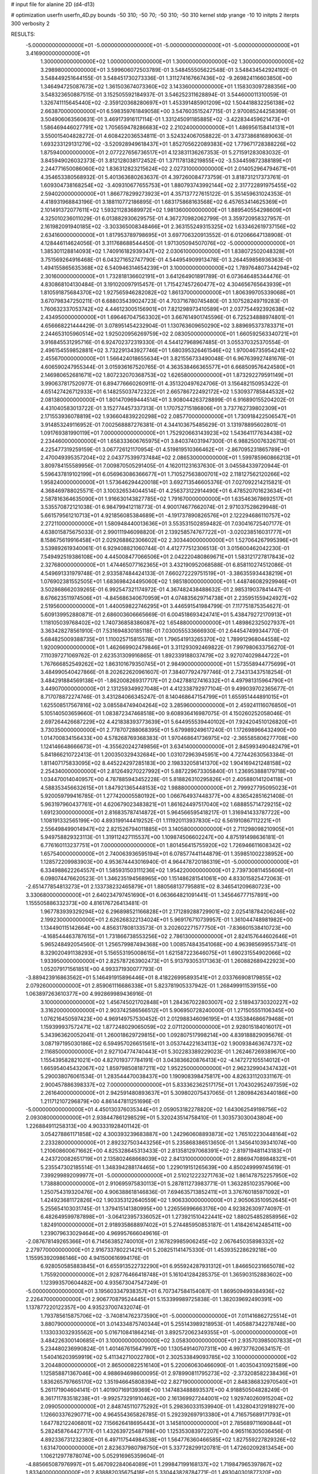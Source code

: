 # input file for alanine 2D (d4-d13)

# optimization
userfn       userfn_4D.py
bounds       -50 310; -50 70; -50 310; -50 310
kernel       stdp
yrange       -10 10
initpts      2
iterpts      300
verbosity    2


RESULTS:
 -5.000000000000000E+01 -5.000000000000000E+01 -5.000000000000000E+01 -5.000000000000000E+01       3.416900000000000E+01
  1.300000000000000E+02  1.000000000000000E+01  1.300000000000000E+02  1.300000000000000E+02       3.298980000000000E+01       3.599606072503789E-01       3.548455505622548E-01  3.548434542924192E-01  3.548449251644155E-01  3.548451730273336E-01
  1.311274167667436E+02 -9.269824116603850E+00  1.346494725087673E+02  1.361503674073360E+02       3.143360000000000E+01       1.158303097288356E+00       3.548323650887515E-01  3.152505592184937E-01  3.546252311628894E-01  3.544600011310059E-01
  1.326741115645440E+02 -2.359120368280697E+01  1.453391485901209E+02  1.504418832256138E+02       2.663870000000000E+01       6.598359761849058E+00       3.547603515247715E-01  2.970085244258369E-01  3.504906063560631E-01  3.469173916117114E-01
  1.331245091185885E+02 -3.422834459621473E+01  1.586469446027791E+02  1.705659478286683E+02       2.210240000000000E+01       1.486956158414131E+01       3.550015404828272E-01  4.608422036534811E-01  3.524324067058822E-01  3.473738681689063E-01
  1.693233129131279E+02 -3.520928949618437E+01  1.852705622089383E+02  1.779671728388226E+02       1.875940000000000E+01       2.077227656736517E+01       4.123831136267353E-01  5.271591283083032E-01  3.845949026032373E-01  3.812128038172452E-01
  1.371178138219855E+02 -3.534459872388189E+01  2.244771650086060E+02  1.836312823215624E+02       2.027310000000000E+01       2.014052964794671E+01       4.354653380568932E-01  5.401363680263637E-01  4.397260084773759E-01  3.818731217373761E-01
  1.609304738168254E+02 -3.409310677655753E+01  1.880793743992144E+02  2.317722891975455E+02       2.594020000000000E+01       1.866778299273923E+01       4.357137727615122E-01  5.351459631024353E-01  4.418931968843196E-01  3.188110772186895E-01
  1.683175868163568E+02  6.457653414625369E+01  2.101491372077611E+02  1.593211283689972E+02       1.981360000000000E+01       1.889540554298609E+01       4.325010236011029E-01  6.013882930629575E-01  4.367270982062799E-01  3.359720958327957E-01
  2.161982091940185E+02 -3.303365008348466E+01  2.363155249315325E+02  1.633462619737156E+02       2.634160000000000E+01       1.817953789798695E+01       3.697706320913552E-01  6.012066647138908E-01  4.128446114624056E-01  3.311768688544450E-01
  1.971305094507076E+02 -5.000000000000000E+01  1.385301128814093E+02  1.740916182939347E+02       2.030610000000000E+01       1.838072502048328E+01       3.751569264916468E-01  6.043271652747790E-01  4.544954909913478E-01  3.264459856936363E-01
  1.494155865635368E+02  6.540946314654239E+01  3.100000000000000E+02  1.789764807344294E+02       2.301600000000000E+01       1.732818136602191E+01       3.641264901891789E-01  6.073646485344476E-01  4.830868104130484E-01  3.191020097915457E-01
  1.715427457260477E+02  4.304656765643939E+01  1.810591875684370E+02  1.927565946282082E+02       1.861370000000000E+01       1.806399705339068E+01       3.670798347250211E-01  6.688035439024723E-01  4.703716780745480E-01  3.107528249719283E-01
  1.760632337053742E+02  4.446123005156901E+01  7.821298973410589E+01  2.037754492392638E+02       2.434950000000000E+01       1.696467047563302E+01       3.667614901745596E-01  6.725234888974801E-01  4.656668221444429E-01  3.078951454232904E-01
  1.130763609650290E+02  3.889695373783371E+01  2.244653105960514E+02  1.925020956269759E+02       2.083050000000000E+01       1.660592563340721E+01       3.916845531295716E-01  6.924702372319330E-01  4.544127968967485E-01  3.055370325370554E-01
  2.496154559852881E+02  3.732291343927746E+01  1.680395326461546E+02  1.970046735954241E+02       2.455670000000000E+01       1.566424018655634E+01       3.821556733490048E-01  6.967639927481676E-01  4.606590247955344E-01  3.015936167520765E-01
  4.363538466365577E+01  6.668509576424580E+01  2.146980652681671E+02  1.807232070368753E+02       1.626580000000000E+01       1.873292279591149E+01       3.990637817520977E-01  6.894776660260911E-01  4.351320497624706E-01  3.156482150953422E-01
  4.651427426712933E+01  6.148255037472322E+01  2.665786722492172E+02  1.530937785844532E+02       2.081380000000000E+01       1.801470969444514E+01       3.908044263728899E-01  6.916890155204202E-01  4.431040583013722E-01  3.152774457337313E-01
  1.170752715186806E+01  3.737762739802309E+01  2.171553936078819E+02  1.936604839220298E+02       2.085770000000000E+01       1.730918422506547E+01       3.914853249116952E-01  7.002568887276381E-01  4.344103675485629E-01  3.131978895602801E-01
  1.091769381990119E+01  7.000000000000000E+01  1.752920663143923E+02  1.543641177634438E+02       2.234460000000000E+01       1.658333606765975E+01       3.840374031947300E-01  6.988250076326713E-01  4.225477319259159E-01  3.067726121170954E-01
  4.519819510366462E+01 -2.867095231865789E+01  2.470049395357204E+02  2.043775399737484E+02       2.086530000000000E+01       1.599785960866213E+01       3.809784155589956E-01  7.009870505291405E-01  4.162011231637630E-01  3.045584339720944E-01
  5.596437819102199E+01  6.056963086366677E+01  1.710527563800701E+02  2.118127562120266E+02       1.958240000000000E+01       1.573646294420018E+01       3.692713546605376E-01  7.027092214215821E-01  4.368469788025571E-01  3.100326534044514E-01
  4.256373122914490E+01  6.478520701623634E+01  2.587816364635090E+01  1.916630143827785E+02       1.791670000000000E+01       1.635463678692517E+01       3.535570872121038E-01  6.984799412118773E-01  4.900174677662074E-01  2.971037528629948E-01
  5.661579561210713E+01  4.921856085384689E+01 -4.191737890826576E+01  2.122294686110757E+02       2.272110000000000E+01       1.580948440013636E+01       3.553531502859482E-01  7.030416725407177E-01  4.638015875675033E-01  2.990111946098820E-01
  2.139258574767722E+01 -3.020238516031777E+01  8.158675619916458E+01  2.029268862306602E+02       2.303440000000000E+01       1.527064267995396E+01       3.539892619340061E-01  6.929408821060744E-01  4.412777512306513E-01  3.015600462042230E-01
  7.549492519386108E+00  4.445008477066506E+01  2.042220480869671E+01  1.583121727817843E+02       2.327680000000000E+01       1.474465077162365E+01       3.432190952068588E-01  6.858110274512086E-01  4.549691331979748E-01  2.933587484424133E-01
  7.660272229751519E+01 -3.386355934438219E+01  1.076902381552505E+01  1.683698424495060E+02       1.985180000000000E+01       1.448746082929946E+01       3.502868662039265E-01  6.992547321174972E-01  4.367482438488632E-01  2.985319037841447E-01
  8.676623511974506E+01 -4.845686340670959E+01  4.074835629714738E+01  2.235951559424927E+02       2.519560000000000E+01       1.440059822746295E+01       3.446591541984799E-01  7.117751875354627E-01  5.609139952880871E-01  2.686003606665669E-01
  6.004518693424741E+01  5.438479272170913E+01  1.118105039768402E+02  1.740736858386087E+02       1.654880000000000E+01       1.489862325027937E+01       3.363428278561910E-01  7.531694830185118E-01  7.030055533666930E-01  2.644547499344770E-01
  5.684825009388735E+01  1.110025715815578E+01  1.796541913265370E+02  1.789912968044558E+02       1.920090000000000E+01       1.462669902479846E+01       3.311293092469822E-01  7.997980633756270E-01  7.110397271069762E-01  2.623531309916865E-01
  1.892339188037479E+02  3.927074029844722E+01  1.767666852549262E+02  1.863101679350745E+01       2.984900000000000E+01       1.573558944775699E+01       3.484990540427866E-01  8.202622620961607E-01  7.384077924797746E-01  2.734313437518254E-01
  3.484291884569138E+01 -1.862008269317717E+01  2.042788127416332E+01  4.497981315964790E+01       3.449070000000000E+01       2.131259349927048E+01       4.412338792977104E-01  9.499039702365677E-01  8.717078872274746E-01  3.431284066345247E-01
  8.140468647154799E+01  1.655951444891015E+01  1.625508517567816E+02  3.085584749404264E+02       3.285960000000000E+01       2.459241116076850E+01       5.105140503659660E-01  1.083872347468518E+00  9.608936416987075E-01  4.150260252058046E-01
  2.697264426687229E+02  4.421838393773639E+01  5.644955539440102E+01  7.924204510126820E+01       3.730350000000000E+01       2.778707288068395E+01       5.679989249617240E-01  1.172698966432490E+00  1.014700834156433E+00  4.578268769368383E-01
  1.970468641736975E+02 -2.365585806277708E+00  1.124146648666673E+01 -4.355620242749856E+01       3.634140000000000E+01       2.845993490482479E+01       5.841866210722413E-01  1.200350329432684E+00  1.031072963945951E+00  4.727442630563384E-01
  1.811407175833095E+02  8.445224297285183E+00  2.198332058141370E+02  1.904169421248158E+02       2.254340000000000E+01       2.812649270227992E+01       5.887229673305840E-01  1.236953888179718E+00  1.034470014040957E+00  4.787885943452228E-01
  5.818826310295826E+01  2.405880141204118E+01  4.588353456632615E+01  1.847921365448153E+02       1.988800000000000E+01       2.799927795095023E+01       5.920059799416785E-01  1.277420005580192E+00  1.066764937448377E+00  4.836542851621408E-01
  5.963197960437761E+01  4.620679023483821E+01  1.861624497517040E+02  1.688855714729215E+02       1.691230000000000E+01       2.816835787414872E+01       5.964566595418217E-01  1.316941433787722E+00  1.108191332565199E+00  4.893199144419252E-01
  1.111920113937830E+02  6.561910867112221E+01  2.556498499014947E+02  2.821526794011885E+01       3.140580000000000E+01       2.711298098210905E+01       5.949758829323113E-01  1.319112427115537E+00  1.109874506602247E+00  4.875191498636181E-01
  6.776160113237751E+01  7.000000000000000E+01  1.801456415755920E+02  1.726946611608342E+02       1.657540000000000E+01       2.740063936595194E+01       6.078577441144879E-01  1.359851002238952E+00  1.128572209983903E+00  4.953674443016940E-01
  4.964478720186319E+01 -5.000000000000000E+01  6.334988622264557E+01  1.585931503111236E+02       1.954220000000000E+01       2.739730811455606E+01       6.098074476620523E-01  1.346235194568965E+00  1.151486281541061E+00  4.833015825472063E-01
 -2.651477854813273E+01  2.133738232465879E+01  1.880568137795881E+02  8.346541209680723E+00       3.330680000000000E+01       2.640234797451690E+01       6.063664821091441E-01  1.345646777157891E+00  1.155505886332373E+00  4.816176726413481E-01
  1.967783939329294E+02  6.296898521166828E+01  2.171289288729901E+02  2.025418784206246E+02       2.199230000000000E+01       2.626268322134024E+01       5.969176710739957E-01  1.361044748981982E+00  1.134490115142664E+00  4.856317808133573E-01
  3.202602271577750E+01 -7.836601538410723E+00 -4.168544463787615E+01  1.731866738553256E+02       2.786130000000000E+01       2.824157644602646E+01       5.965248492054560E-01  1.256579987494368E+00  1.008574843541068E+00  4.963985699557341E-01
  8.329020491138293E+01  5.156553195008615E+01  1.621587223646075E+01  1.690231554902066E+02       1.933950000000000E+01       2.825787263902473E+01       5.913793053171363E-01  1.260882689422923E+00  1.052079171561851E+00  4.993371930077793E-01
 -3.889423916863562E+01  5.146491915896446E+01  8.418226995893541E+01  2.033766908179855E+02       2.079260000000000E+01       2.859061116686338E+01       5.823781905337942E-01  1.268499911539155E+00  1.063897263610377E+00  4.992869989436916E-01
  3.100000000000000E+02  1.456745021702848E+01  1.284367022803007E+02  2.518943730320227E+02       3.316200000000000E+01       2.903742586566512E+01       5.906950728240000E-01  1.271505551106345E+00  1.076216450597423E+00  4.969149757530452E-01
  2.012988346096195E+01  4.135384686679468E+01  1.159399937572471E+02  1.877248029065059E+02       2.071120000000000E+01       2.928015184016017E+01       5.343963620052041E-01  1.260018629729815E+00  1.092807517998214E+00  4.839188829095676E-01
  3.087197195030186E+02  6.594957026651561E+01  3.053744221634113E+02  1.900938463674737E+02       2.116850000000000E+01       2.927104774740443E+01       5.302283389229023E-01  1.262467269389670E+00  1.155439582821021E+00  4.827019377784191E-01
  3.043836620876413E+02 -4.147272105514012E+01  1.665954045432067E+02  1.859798508187211E+02       1.952250000000000E+01       2.962329904347432E+01       5.290038076061534E-01  1.283544470038437E+00  1.190908398475817E+00  4.826331120331167E-01
  2.900457886398337E+02  7.000000000000000E+01  5.833362362517175E+01  1.704302952497359E+02       2.261640000000000E+01       2.942591480893637E+01       5.309802075437065E-01  1.280984263440186E+00  1.211712107296879E+00  4.861447811251696E-01
 -5.000000000000000E+01  4.450130376035344E+01  2.059053182278820E+02  1.643062549198756E+02       2.093080000000000E+01       2.938447861298529E+01       5.320243514758410E-01  1.303573030043804E+00  1.226884911258313E+00  4.903331928401142E-01
  3.054278861171858E+02  4.300393239683887E+00  1.242960608893873E+02  1.765102230448164E+02       2.233280000000000E+01       2.892327503443256E+01       5.235868386513650E-01  1.345641039341074E+00  1.210608600671662E+00  4.825328645313433E-01
  2.813581297068391E+02 -2.819719481143183E+01  4.243720082651719E+01  2.135802468668039E+02       2.841310000000000E+01       2.886947089848321E+01       5.235547302185514E-01  1.348394288174465E+00  1.229019151265639E+00  4.850249999745619E-01
  7.399299892099977E+01 -5.000000000000000E+01  2.510212223271763E+02  1.861478752257950E+02       1.738880000000000E+01       2.910695975830113E+01       5.287811273983771E-01  1.363285102357906E+00  1.250754319320476E+00  4.906388618146836E-01
  7.694635713852411E+01  3.376760185971092E+01  1.424923681172826E+02  1.903353122640559E+02       1.906330000000000E+01       2.905063510952645E+01       5.255654103031745E-01  1.379415141380995E+00  1.226556996663176E+00  4.923826309774097E-01
  6.482649599787898E+01 -3.064123957336052E+01  1.273921510422441E+02  1.880254852858956E+02       1.824910000000000E+01       2.918935868897402E+01       5.274485950853187E-01  1.418426142485411E+00  1.239079633029464E+00  4.969957666049616E-01
 -2.087678149265366E+01  6.714563852740010E+01  2.167829985906245E+02  2.067645035898332E+02       2.279770000000000E+01       2.916733780221421E+01       5.208251141475330E-01  1.453935228629218E+00  1.155953920986146E+00  4.941500616994176E-01
  6.928050585883845E+01  6.655913522732290E+01  6.955924287931312E+01  1.846650231665078E+02       1.755920000000000E+01       2.928776466418748E+01       5.161041284285375E-01  1.365903152883602E+00  1.123993570604482E+00  4.935673047547249E-01
 -5.000000000000000E+01  3.195603347938357E+01  6.707347584154087E-01  1.869509499384936E+02       2.226470000000000E+01       2.906770879524445E+01       5.153399989725838E-01  1.382039692490391E+00  1.137877220122357E+00  4.935237007432074E-01
  1.793785615875706E+02 -3.740814762373590E+01 -5.000000000000000E+01  7.011416862725514E+01       3.880790000000000E+01       3.014334875740344E+01       5.255143989218953E-01  1.405887342278748E+00  1.133033032935562E+00  5.016710841864214E-01
  3.892572062349355E+01 -5.000000000000000E+01  3.484226300140685E+01  3.100000000000000E+02       3.058300000000000E+01       2.935703985007833E+01       5.234480236990824E-01  1.401467615647997E+00  1.130549140707311E+00  4.997377620634157E-01
  1.540416203959919E+02  5.411342710022780E+01  2.302533849093785E+02  3.100000000000000E+02       3.204480000000000E+01       2.865000822516140E+01       5.220060630466090E-01  1.403504310921589E+00  1.125858871367046E+00  4.988694698600095E-01
  2.978990811795273E+02 -2.373208582238436E+01  1.836265797665170E+02  1.351946645808394E+02       2.827190000000000E+01       2.848386832970540E+01       5.261171904604141E-01  1.401907169139369E+00  1.147483488893537E+00  4.918850504828249E-01
  8.361711783518238E+01 -9.992573291910462E+00  2.161369927244001E+02  1.929740260915204E+02       2.099050000000000E+01       2.848745110775292E+01       5.298360331539940E-01  1.432804312918927E+00  1.126603376290771E+00  4.964554365826785E-01
  5.292392697913380E+01  4.716575689171793E+01  1.647782122406801E+02  7.156626418695443E+01       3.145810000000000E+01       2.785689711690844E+01       5.282458764427717E-01  1.432639725487198E+00  1.125353083972207E+00  4.965116305036456E-01
  4.892336731232380E+01  6.497117544984538E+01  1.564776360466585E+02  1.827559227829326E+02       1.631470000000000E+01       2.823637980798750E+01       5.337728299120781E-01  1.472602092813454E+00  1.106212977878074E+00  5.052916965359604E-01
 -4.885665087976997E+01  5.467092284064089E+01  1.299847199168137E+02  1.719847965397867E+02       1.833400000000000E+01       2.838882035675418E+01       5.330443828784771E-01  1.493040301877320E+00  1.105749609646276E+00  5.111532954026637E-01
  6.012745248841453E+01  5.470698075078867E+01  2.113716903952363E+02  1.862443176070381E+02       1.611360000000000E+01       2.874222938836217E+01       5.358122689192210E-01  1.517101021536914E+00  1.116438688936749E+00  5.191634475990394E-01
 -2.594548041402909E+01 -5.000000000000000E+01  1.995805845688876E+01  1.845047278192504E+02       2.177510000000000E+01       2.870922404084452E+01       5.401143477943979E-01  1.491715984044375E+00  1.113141602822623E+00  5.213362818093278E-01
  5.544779243458522E+01 -3.523902979514482E+01  1.997050941992622E+02  1.797892819463149E+02       1.689160000000000E+01       2.892084356589663E+01       5.425799754648762E-01  1.537913341754330E+00  1.107553067258589E+00  5.273427074823879E-01
  2.515426085982244E+02  7.000000000000000E+01  1.505614314667246E+02 -1.437818643527071E+01       3.094750000000000E+01       2.818105642163163E+01       5.410682642400668E-01  1.533479170958506E+00  1.103233486123213E+00  5.230037068567246E-01
  6.096564741867435E+01 -4.926937136258835E+01  1.978940256102998E+02  1.888524365426096E+02       1.633710000000000E+01       2.857348985008099E+01       5.407754703927037E-01  1.597249507828795E+00  1.080497138065297E+00  5.313715260037459E-01
  6.158128997311328E+01 -5.000000000000000E+01 -1.746122193543332E+01  1.798346816689671E+02       1.809610000000000E+01       2.873295823727332E+01       5.423956537669593E-01  1.600941645278397E+00  1.099162190033117E+00  5.340241623632951E-01
  6.102943155555415E+01  3.723874847573976E+01  2.397791954993825E+02  1.779202286901318E+02       1.789750000000000E+01       2.882748060479599E+01       5.428702982088451E-01  1.646019927368149E+00  1.101672744559492E+00  5.352488046962447E-01
  1.209093154724129E+02  5.747129009774356E+01  8.163496009326407E+01 -4.757416443218907E-01       2.934650000000000E+01       2.822749402049629E+01       5.405353951767580E-01  1.620664883074530E+00  1.112411823661356E+00  5.283311110558693E-01
  5.980218493973850E+01  6.261759955089610E+01  2.146198547779360E+02  1.759259664809878E+02       1.591730000000000E+01       2.849499891349040E+01       5.439266264483934E-01  1.633538046606634E+00  1.121603092110895E+00  5.330190013580871E-01
  5.242904667400044E+01  5.880452497341667E+01  1.917437579156959E+02  1.796381728016675E+02       1.589990000000000E+01       2.894413623546712E+01       5.517548746821119E-01  1.676676728000869E+00  1.107692970283103E+00  5.413718592651865E-01
  5.673425073017309E+01 -5.000000000000000E+01  2.194869971846579E+02  1.806246800229136E+02       1.602690000000000E+01       2.934995794218286E+01       5.560347198093618E-01  1.698907385882069E+00  1.111931175167362E+00  5.478107862553860E-01
  6.274469148958650E+01  5.839907936399740E+01  1.656547764751879E+02  1.812045045783702E+02       1.608550000000000E+01       2.964371480701004E+01       5.608428263339914E-01  1.704232302907297E+00  1.113229564534695E+00  5.521018529769477E-01
  5.731542690207394E+01  6.283530307120642E+01  1.998940060885439E+02  1.805642801270960E+02       1.580400000000000E+01       3.016538784652575E+01       5.675267030688111E-01  1.759729631377875E+00  1.101266101858073E+00  5.612988066432931E-01
  5.351027171679619E+01  5.927234763071551E+01  2.316065480395965E+02  1.819729185919818E+02       1.621530000000000E+01       3.040515385994296E+01       5.634883667253212E-01  1.837815404731784E+00  1.055676140881202E+00  5.759808301367841E-01
  2.881097003620113E+02  5.543040846920444E+01  1.302185047262913E+02  1.852016609465184E+02       1.855600000000000E+01       3.062599748680397E+01       5.703952552215348E-01  1.842663282787500E+00  1.057915242136974E+00  5.792962091619610E-01
  5.486700195631470E+01  5.873782361611698E+01  1.093776753301153E+02  1.871390256665775E+02       1.664230000000000E+01       3.088982568934356E+01       5.722402623761627E-01  1.847757953373385E+00  1.069203390229147E+00  5.846876840719042E-01
  5.523676335428228E+01  6.137023637690615E+01  2.070915851230673E+02  1.797278159699740E+02       1.580080000000000E+01       3.125581553478607E+01       5.775741993637141E-01  1.903351426083456E+00  1.056023673866544E+00  5.941421088927984E-01
  5.484952773050347E+01 -5.000000000000000E+01  1.996669428434962E+02  1.787580473596484E+02       1.596310000000000E+01       3.162579470518324E+01       5.799110891267313E-01  1.953257564826362E+00  1.056997062856150E+00  6.003328522381292E-01
  5.952290706998836E+01  6.368549043722611E+01  1.373595859656855E+02  1.776979462553143E+02       1.608750000000000E+01       3.189324491512266E+01       5.824036805027938E-01  2.025750099347388E+00  1.042050928212565E+00  6.010186059558157E-01
  5.729272557100816E+01  6.100967689913546E+01  2.034417589937793E+02  1.793072702363682E+02       1.579880000000000E+01       3.228170648404030E+01       5.857072452456266E-01  2.042592169380690E+00  1.048929572956910E+00  6.075066847382724E-01
  5.707171014358823E+01  6.236326057338652E+01  2.064370994844739E+02  1.804651348641945E+02       1.579640000000000E+01       3.270473475401926E+01       5.885814787194256E-01  2.050851956997227E+00  1.055007889275428E+00  6.132997744951068E-01
  5.502107252264044E+01 -5.000000000000000E+01  2.031483633065595E+02  1.816499915683220E+02       1.596030000000000E+01       3.274466301788311E+01       5.869320675440732E-01  2.024976146207715E+00  1.052474161709925E+00  6.065388231255308E-01
  5.823962274264976E+01 -5.000000000000000E+01  2.055357663996894E+02  1.796512465359968E+02       1.594960000000000E+01       3.318627543745814E+01       5.904859351968537E-01  2.042436312379793E+00  1.058368448080769E+00  6.127436423185503E-01
  5.674285123575390E+01  5.601133664787584E+01  3.083256306946069E+01  1.795290570864931E+02       1.718750000000000E+01       3.349352263584060E+01       5.922433197937370E-01  2.037541537399569E+00  1.065562001857954E+00  6.187797341520971E-01
  2.626176465448872E+02  3.049912419236601E-01  2.837539865989774E+02  3.094578639148937E+01       4.398520000000000E+01       3.565375845981906E+01       6.020408636941490E-01  2.043645333391336E+00  1.070887795738594E+00  6.359489392986686E-01
 -5.000000000000000E+01 -1.151123239403239E+01  5.730017675500545E+01 -2.502712043231297E+00       2.419900000000000E+01       3.960006617108527E+01       6.095516203625733E-01  2.104056017739803E+00  1.073912263232853E+00  6.329425882864720E-01
 -2.394205354497631E+01  5.729040188320523E+01  7.701079032393690E+01 -8.096744942443566E-01       3.310340000000000E+01       4.035828074982044E+01       6.021509571181770E-01  1.851527690405313E+00  1.090480187453038E+00  6.208027674427279E-01
  1.628585382584539E+02 -2.492765549672910E+01  1.416857818877862E+02 -5.068352836193527E+00       2.536530000000000E+01       4.103701521973458E+01       6.071116113919061E-01  1.873887848875078E+00  1.091279282220076E+00  6.215446288797403E-01
  5.261491225249559E+01 -2.658844603899334E+01  1.797719776207988E+02 -1.679294176971693E+00       2.720870000000000E+01       4.137230643277612E+01       6.113105023199095E-01  1.869475542606137E+00  1.093599719124501E+00  6.279242786458362E-01
  5.623617572015901E+01  6.253348824348242E+01  2.037248308057151E+02  1.793763628549634E+02       1.579570000000000E+01       4.158334412522233E+01       6.114484629878388E-01  1.911380143578047E+00  1.092977402013931E+00  6.288614683585133E-01
  1.869713573823672E+02  4.151375184563795E+01  1.725070488014152E+02  1.697309864960079E+02       1.968260000000000E+01       4.174353432138984E+01       6.140338288142656E-01  1.929807732165604E+00  1.093268532187852E+00  6.326944378263769E-01
  5.614046012638731E+01 -5.000000000000000E+01  2.064433294120757E+02  1.795300183792992E+02       1.594470000000000E+01       4.217653731489959E+01       6.151985348157016E-01  1.943772248834881E+00  1.097892509391068E+00  6.382937237891798E-01
 -3.029198487715232E+01  7.000000000000000E+01  2.876973928994049E+02  6.195064348500650E+01       3.334010000000000E+01       4.089707203897740E+01       5.955500945755120E-01  1.945990490649427E+00  1.089191241095638E+00  6.287071503157646E-01
  1.064448332659181E+02 -8.337223408978031E-01 -3.448080640478693E+01 -2.978554334617582E+01       4.041560000000000E+01       4.263917200100627E+01       6.041039558714003E-01  1.947960971267723E+00  1.085783092277041E+00  6.385171642066304E-01
  2.642288407313083E+01  2.931417395232895E+01  2.928096697419944E+02 -6.872400894641959E+00       3.528440000000000E+01       4.193058618033693E+01       6.027962482696786E-01  1.946242460718909E+00  1.083914578233045E+00  6.375350221694919E-01
  2.168475028049563E+02  5.803423819763649E+00  1.010344128723711E+01  1.202078639799959E+02       3.397150000000000E+01       3.954290883785971E+01       5.908098200295988E-01  1.911047515418907E+00  1.063212778560832E+00  6.168927956842400E-01
  2.459863730124946E+02 -9.481751392315727E-01  2.492109082287799E+02  2.828332307701903E+02       4.560860000000000E+01       4.239952843821920E+01       6.048980923735533E-01  1.933529642886452E+00  1.066380761828203E+00  6.418010536650367E-01
  1.842498116154710E+02  5.933520699204372E+01  1.138373386310031E+02 -4.143433314349700E+01       2.258420000000000E+01       4.382586888549715E+01       6.038080781390320E-01  1.946823279028155E+00  1.075058722086787E+00  6.465579138412065E-01
  1.945243181964668E+02  7.000000000000000E+01  8.367030008246491E+01  2.010872577473287E+00       1.799270000000000E+01       4.727806300600603E+01       5.954063841332293E-01  1.948765228782898E+00  1.083256364919326E+00  6.456021302161500E-01
  2.143902769622861E+02 -1.612725838003585E+01  9.120341354586292E+01  8.547934977982200E+00       2.477770000000000E+01       4.657547371986804E+01       5.887550328443431E-01  1.901378623970594E+00  1.100678196237188E+00  6.415186991633126E-01
  1.766631001050735E+02 -4.492053665385646E+01  6.226467068311451E+01 -1.117702931953065E+01       2.216070000000000E+01       4.657558634825301E+01       5.805610898164648E-01  1.891398548027722E+00  1.097858309446633E+00  6.413081338219083E-01
  1.783832940696709E+02 -5.000000000000000E+01  1.044415465420354E+02  3.890456729448947E+01       2.681820000000000E+01       4.559591967451438E+01       5.696036802535491E-01  1.915936143832242E+00  1.106284673488755E+00  6.043428496509931E-01
  2.213903348581112E+02  4.878325978751489E+01  6.404308758346838E+01 -1.157732200180986E+01       2.085620000000000E+01       4.564097272387777E+01       5.730025924431159E-01  1.935434112816143E+00  1.100912232463544E+00  6.063652074973884E-01
  2.175529087492081E+02  5.020444494407625E+01 -6.039328491507815E+00  1.796020705863217E+02       2.323280000000000E+01       4.623059682520726E+01       5.749103206790476E-01  1.942776124314781E+00  1.094226896704378E+00  6.148866848439876E-01
  1.168127492258079E+02  1.611093574717320E+01  2.475928579249129E-01  6.502428596234448E+01       3.987600000000000E+01       4.586460838027194E+01       5.752753998083562E-01  1.943917035219175E+00  1.093359925077563E+00  6.168061413404986E-01
  1.877122851222527E+02  4.312215704459031E+01  9.232959068371389E+01 -4.350189360784489E+00       1.868060000000000E+01       4.569494606993543E+01       5.764088467051195E-01  1.988838141252895E+00  1.084200467088390E+00  6.081359397421948E-01
  1.970059748327152E+02  6.109803608415253E+01  1.095353058263692E+02 -8.585759302381048E+00       1.993940000000000E+01       4.492079790900279E+01       5.553508698265672E-01  1.928102355649138E+00  1.017404021066961E+00  5.569312079464560E-01
  2.674886452653059E+02 -4.182095732125261E+01  4.520257360587775E+01  5.955287082018468E+00       1.955240000000000E+01       4.765942873234284E+01       5.629187695993870E-01  1.951200890141587E+00  1.028818706602175E+00  5.580058569344858E-01
  2.076591482967161E+02  5.834010656330764E+01  3.141992847897521E+01  1.847866985683861E+01       2.199230000000000E+01       4.662974932101144E+01       5.635445714378697E-01  1.949817454095125E+00  1.000795189267701E+00  5.601012496697758E-01
  1.805384320915527E+02 -5.000000000000000E+01  3.661987050362992E+01  1.591102801896480E+02       2.127520000000000E+01       4.724041836633481E+01       5.608405890721119E-01  1.978015921466728E+00  1.005359389284960E+00  5.593941223736560E-01
  2.795307826236396E+02 -3.602414770563443E+01  6.538428818387560E+01 -3.617652959934973E+01       2.390490000000000E+01       4.711678963110458E+01       5.617430797704712E-01  1.977062496212545E+00  1.004600354304819E+00  5.633112671411784E-01
  2.876358073700524E+02 -3.373983147862490E+01  9.466674838663143E+01  1.716056814150086E+01       2.932340000000000E+01       4.674062021880555E+01       5.852947400023499E-01  2.077241330984986E+00  9.013466242516677E-01  5.545725842502494E-01
  2.978062708562164E+02  5.650192046236008E+01  3.100000000000000E+02  1.472262979738381E+02       2.357160000000000E+01       4.683021480933058E+01       5.860280312595335E-01  2.082952997507698E+00  8.993350800252906E-01  5.610419166660399E-01
  3.016918965449232E+02 -3.767021025286360E+01  7.933056830904702E+00 -9.362522850023931E-01       2.144160000000000E+01       4.683080701271555E+01       5.870463377596283E-01  2.094887161680664E+00  9.007352793840996E-01  5.640370879289881E-01
  2.810653383303461E+02  5.194795373761817E+01  2.556851437273303E+02  1.846193545480415E+02       2.246830000000000E+01       4.702598036241248E+01       5.889241124994962E-01  2.097557758831553E+00  9.065148103656737E-01  5.634660016168671E-01
  2.869339317133733E+02  3.365208491459185E+01  2.758937208545511E+01 -9.676186434416222E+00       2.109310000000000E+01       4.702327538621245E+01       5.723180553956100E-01  2.266708885658155E+00  9.121839176166119E-01  5.513043269958009E-01
 -1.510480915957939E+01  5.216854419651009E+01  1.853965665111116E+01  2.473366527830893E+02       3.227540000000000E+01       4.657498747316426E+01       5.614172072394696E-01  2.250933679538484E+00  9.325307960438579E-01  5.422347513767197E-01
  1.713229778145664E+02  1.388017416688863E+01  1.468841993244378E+01  1.708166930385997E+02       2.191040000000000E+01       4.668308237170741E+01       5.634391109593102E-01  2.266259895043406E+00  9.294424996190486E-01  5.395336282610823E-01
  1.948353012820072E+02 -1.797747807890855E+00  7.969758737604673E+01  1.740033798147784E+02       2.664930000000000E+01       4.698226143840087E+01       5.685489348672510E-01  2.262806751173644E+00  9.078161819181927E-01  5.501911991059698E-01
 -3.388460555523036E+01  7.000000000000000E+01  2.532467142330530E+02  1.694207996802892E+02       1.996050000000000E+01       4.712128633951943E+01       5.701794371861569E-01  2.282453947219657E+00  9.034765523153766E-01  5.539549759393513E-01
  1.810289924616258E+02 -3.250280325742447E+01  4.220369979897094E+00  1.895458451718031E+02       2.108420000000000E+01       4.664064792327218E+01       5.702623976573548E-01  2.320046592045930E+00  8.780295444554869E-01  5.597684080135836E-01
  4.706715453946910E+01 -2.219878630866546E+01  2.331269707609615E+02  5.271046381986849E+01       3.179740000000000E+01       4.612977209149489E+01       5.646441859406433E-01  2.306662206353197E+00  8.827061351443946E-01  5.590412279353734E-01
  2.746701163786014E+02 -1.616060449467963E+01  2.246190357181863E+01 -1.287401084887896E+01       2.508760000000000E+01       4.741950084478952E+01       5.606968254371210E-01  2.084946562716338E+00  8.981988437108589E-01  5.627767119879301E-01
  4.050580797597996E+01 -4.299594879256121E+01  2.234938484186480E+02  2.979577648799141E+02       3.160210000000000E+01       4.716435958485005E+01       5.602196547310553E-01  2.082437858176738E+00  8.986143021784118E-01  5.654959884281715E-01
  3.099528529568508E+02  4.453858255025929E+01  1.519104891819951E+02  1.917223646495310E+02       1.937180000000000E+01       4.739359574393772E+01       5.622074756881574E-01  2.108958568528124E+00  8.968550306018045E-01  5.683317603131879E-01
  3.100000000000000E+02 -5.032094167122493E+00  2.474887610511229E+02  1.804262019242049E+02       2.285160000000000E+01       4.709913004033365E+01       5.610148203787690E-01  2.159518013695719E+00  8.915605152929973E-01  5.651378688497549E-01
  1.652131789551403E+02  5.830400591752449E+01  1.508369410100884E+02  1.770681560938496E+02       1.847210000000000E+01       4.726579604927179E+01       5.630352609387304E-01  2.184722548438957E+00  8.929925952606613E-01  5.641258756519780E-01
  2.412165176475663E+02  5.546681133856617E+01  2.100845639274756E+02  8.102312990756107E+01       4.060100000000000E+01       4.626290843971744E+01       5.625798218837076E-01  2.177244996427948E+00  8.838573294685892E-01  5.636005636644654E-01
  3.100000000000000E+02 -4.855951579889825E+01  1.161107988082806E+02  1.879509826222522E+02       1.815700000000000E+01       4.626247447107248E+01       5.644584741421976E-01  2.219201466704672E+00  8.747210187669625E-01  5.657868892276182E-01
  7.255856207203193E+01  6.802279121832986E+01  8.226058362025855E+00  1.914917287590465E+02       1.831580000000000E+01       4.626316112925949E+01       5.627155641778291E-01  2.160290554795169E+00  8.887460620215157E-01  5.636864637384429E-01
  2.845609013361691E+02  6.332105055052067E+01  3.886579683484734E+01 -9.116465951162951E+00       1.868860000000000E+01       4.635708711353598E+01       5.648698660946007E-01  2.186972721109372E+00  8.859283617766491E-01  5.662628437521722E-01
  6.904775272141987E+01  6.203846335189927E+01  1.253566269562267E+02  1.822246562488035E+02       1.635140000000000E+01       4.690277050402885E+01       5.734838769094375E-01  2.193798954116458E+00  8.735702531473092E-01  5.742181991899071E-01
 -1.283637787897853E+01  4.786048761813588E+00  1.015216215151528E+02  8.031931391978512E+01       3.956660000000000E+01       4.591472354049853E+01       5.706310519903818E-01  2.167520663660981E+00  8.746445850556482E-01  5.709787500680557E-01
  1.538746679198859E+02  3.529082287624618E+01 -3.301099664282533E+01  2.643170000555184E+02       3.795330000000000E+01       4.591595159943545E+01       5.697626699244893E-01  2.163080488865402E+00  8.758059622943203E-01  5.780788068438101E-01
  1.821279561890956E+02 -2.709657537979750E+01 -2.548115613121816E+01  1.608254068814974E+02       2.465910000000000E+01       4.517120610146539E+01       5.743562626875596E-01  2.169846120397064E+00  8.548388569635182E-01  5.691411467940970E-01
  1.651051488878364E+02  5.909305392726495E+01  2.050215153511568E+02  1.846210554925499E+02       1.773580000000000E+01       4.546504440186067E+01       5.770820124171069E-01  2.182221856072507E+00  8.548222499185435E-01  5.730612434739700E-01
  2.427705394398671E+02  5.727521150918966E+01 -1.767051759340576E+01  2.663331705336548E+02       3.981650000000000E+01       4.526858896550305E+01       5.773005279931833E-01  2.196344053171460E+00  8.535913934695553E-01  5.731276521082154E-01
  4.991644206055797E+00 -7.455416653043912E+00  1.339368764034858E+02  3.055951159811340E+02       3.801150000000000E+01       4.607813159615942E+01       5.799826522573790E-01  2.246600237394431E+00  8.457871548728988E-01  5.851545118821656E-01
  2.932056485452708E+02  5.486601076876413E+01  2.358865024313712E+01  1.795087223586668E+01       1.902390000000000E+01       4.719327016220397E+01       5.848639569631825E-01  2.390066408255595E+00  8.246090850700494E-01  5.917740905130245E-01
  2.115387828191173E+02  6.896268826654561E+01  2.809326913499041E+02 -1.627661318127594E+01       3.629610000000000E+01       4.636627320151672E+01       5.834755363170557E-01  2.352833532065466E+00  8.211146494386155E-01  5.883383972275076E-01
 -3.754467952055874E+01  4.201600534260061E+01  2.783643781094769E+02  1.771639673389955E+02       2.260440000000000E+01       4.636692647379823E+01       5.858722406589651E-01  2.332292471634258E+00  8.074391566754051E-01  5.893164392221797E-01
  1.364554578328953E+02  4.906666798970086E+00  2.172841405121599E+02  7.594246508439842E+01       3.819390000000000E+01       4.646244360830237E+01       5.867104187678622E-01  2.334161454425737E+00  8.098898577601794E-01  5.906283894158370E-01
  1.287726974149211E+02 -1.286219841753753E+00  7.647567591332540E+01  2.824624041100079E+02       4.162620000000000E+01       4.819736025233581E+01       5.764606583995160E-01  2.372591746269188E+00  8.161448873660208E-01  6.039220327125365E-01
  7.782014691670818E+01  1.651428087215288E+00  9.706861927058419E+01  4.142676908299894E+01       3.290680000000000E+01       4.805660996625301E+01       5.742745549996520E-01  2.375206785172203E+00  8.195312974984532E-01  6.054638740470282E-01
  2.257061207510220E+02 -3.796992403476715E+00  1.102886431509453E+02  2.598822322125146E+02       3.759710000000000E+01       4.852867519160264E+01       5.747248130719871E-01  2.362596659636449E+00  8.225591720843093E-01  6.125207362461096E-01
  1.178720773294676E+01 -9.009043385171802E-01 -3.905748593613127E+01  2.861501723928882E+02       4.421130000000000E+01       5.074920324665981E+01       5.788347069556617E-01  2.341726337671607E+00  8.241208897538256E-01  6.279155590385289E-01
  1.428178746182249E+02 -4.580302579292267E+01  3.010818338154607E+01  1.788545169894543E+02       2.006130000000000E+01       4.930202198779335E+01       5.789323156583028E-01  2.317615222837407E+00  8.170529476126106E-01  6.124655983977610E-01
  3.043682268708492E+02  4.491949550845592E+01  2.068722389138463E+02  2.972261764278642E+02       3.557060000000000E+01       4.894293194749948E+01       5.793531649041157E-01  2.301640626667842E+00  8.170226200159373E-01  6.128609061315028E-01
 -3.719107991153574E+01 -6.241349236843059E+00 -3.078863271663513E+00  9.568938259110914E+01       3.637370000000000E+01       4.894339980237424E+01       5.831195063759668E-01  2.261320942216448E+00  8.195386064884597E-01  6.127346558393925E-01
  1.612810716112467E+02  1.333928354474867E+01  2.932883090139215E+02  1.292755608641802E+01       4.240990000000000E+01       4.936777901817200E+01       5.843297528419853E-01  2.223097305613018E+00  8.181843887507667E-01  6.131261189051713E-01
  7.828681046207488E+01  4.363002726792269E+01  2.048837450660108E+02  4.102534960516679E+00       2.663370000000000E+01       4.936724281430975E+01       5.850913489492308E-01  2.228686035778343E+00  8.172445242549320E-01  6.155396066609059E-01
  2.287397834360549E+02 -1.135892965838558E+00  1.384676976238333E+02  9.484789073264005E+01       4.243870000000000E+01       4.760367256768110E+01       5.795952068557295E-01  2.197477619257007E+00  8.145123298773743E-01  6.077124879968487E-01
  5.947057451542646E+01  2.489579971316019E+01 -4.733947610234308E+01  7.821176284669630E+01       3.757800000000000E+01       4.746438570333815E+01       5.814810635244012E-01  2.189968142652089E+00  8.122937008593923E-01  6.095191633571700E-01
  1.018442776664270E+02 -4.813769129162731E+01  6.342651476751846E+01  8.754940649452119E+01       3.421010000000000E+01       4.716563041686511E+01       5.801287595067599E-01  2.190827527361952E+00  8.114268803007496E-01  6.117144248004992E-01
 -1.434730900945310E+01  1.604497596878627E+01  2.349178614640412E+02  9.137128652035443E+01       3.706550000000000E+01       4.718941530424813E+01       5.818691683841075E-01  2.180851529530512E+00  8.123321479858041E-01  6.134281796415670E-01
  2.083596968832611E+02  2.654556711993575E+01  2.764648772429310E+02  1.019244132061222E+02       4.347530000000000E+01       4.806251994885299E+01       5.894829199468478E-01  2.192196903382492E+00  8.031651818332164E-01  6.227425739393126E-01
  3.100000000000000E+02 -2.218264484356678E+01  2.403687464569409E+02 -1.232978725797465E+01       3.189860000000000E+01       4.815149976614855E+01       5.888741010051675E-01  2.214750226566657E+00  8.045382714089303E-01  6.239372006418394E-01
  7.664151531304738E+01  6.060631618811615E+01 -1.000551072802744E+01  1.542224386924275E+01       2.670040000000000E+01       4.988833081090363E+01       5.837410255053561E-01  2.187300462004714E+00  8.190479548414338E-01  6.368261751817791E-01
  1.071189880097856E+02 -2.812685929353887E+01  2.730829126144257E+02  2.777969903509826E+02       3.813710000000000E+01       4.979887389057198E+01       5.839012548557260E-01  2.201059832045993E+00  8.179740546854235E-01  6.370132886546692E-01
  2.770716783742656E+02  6.024513176697827E+01  8.793778869718228E+00  7.836711451719911E+00       2.120610000000000E+01       4.947983344673889E+01       5.776638434456665E-01  2.337020217976248E+00  8.011375092225135E-01  6.317981797525738E-01
  2.288967362475069E+02  4.017868028855403E-01 -5.000000000000000E+01  2.260954323933819E+02       4.216160000000000E+01       5.043118480088958E+01       5.823009633898691E-01  2.321558880167844E+00  7.924955214006458E-01  6.363004536337076E-01
  4.520414049492155E+01  5.488011991477356E+01  6.432863885406853E+01  1.818721420283647E+02       1.799280000000000E+01       5.061803079860677E+01       5.830147828308855E-01  2.316392259273354E+00  7.892697729207007E-01  6.383598039925186E-01
 -4.543101860092218E+01 -4.828683803302451E+01  1.752487777214817E+02  6.134506667063318E+01       3.474940000000000E+01       5.018165115919871E+01       5.833862505598708E-01  2.336050055809592E+00  7.831646308846778E-01  6.359087464192524E-01
  2.049274142862394E+02  4.737078892180871E+00  1.911066164601734E+02 -4.872782771894369E+01       3.595380000000000E+01       4.961928244098063E+01       5.809851259973399E-01  2.312700232650384E+00  7.801162958601142E-01  6.359925794808893E-01
  1.685335421745652E+02  5.459137782067079E+01  6.250375146731946E+00  1.805597985948667E+02       1.876540000000000E+01       4.990275683632947E+01       5.820368819874859E-01  2.345273514186561E+00  7.784657685484976E-01  6.388937659718322E-01
  5.907816939163237E+01  5.687200689205078E+01  1.389926796827369E+02  1.815642780748346E+02       1.610930000000000E+01       4.990329052130265E+01       5.812117653270531E-01  2.352228903076084E+00  7.843609783544446E-01  6.379475000051581E-01
  1.195809135439159E+02 -8.803754095837281E+00  2.941169701919657E+02  1.109071268927982E+02       4.336360000000000E+01       5.119152296278896E+01       5.872291570852415E-01  2.310210908502119E+00  7.790601691453206E-01  6.397380468532445E-01
  4.601320242089947E+01  2.344312270428395E+01  8.252284294267926E+01 -1.639648124148383E+01       2.837970000000000E+01       5.211400088564108E+01       5.768262594699012E-01  2.310378981633598E+00  7.904025902310158E-01  6.478573545978624E-01
  2.045302105186695E+02 -1.986965771182075E+01  2.305056552474269E+02  3.999080643364993E+01       3.794990000000000E+01       5.184510282350037E+01       5.765201825543917E-01  2.316496104188231E+00  7.907194367530497E-01  6.477298662136882E-01
  3.100000000000000E+02  1.474528821956594E+01  2.816652722014285E+02  2.587664925695059E+02       4.196210000000000E+01       5.201436783068276E+01       5.811652571976936E-01  2.311764240377827E+00  7.910096851371579E-01  6.465724090583472E-01
  1.851783639814837E+02 -2.647721357195528E+01  2.834310159445305E+02  2.772572976924886E+02       4.106880000000000E+01       5.201420345950327E+01       5.832207779471857E-01  2.308178790274475E+00  7.894666465657214E-01  6.495986448683949E-01
  2.533945670326239E+02 -3.256200314543644E+01 -4.006459841846073E+01  8.864113540771092E+01       3.926090000000000E+01       5.189843400546070E+01       5.847035334863979E-01  2.308583973365898E+00  7.882872849446519E-01  6.516091297845649E-01
  2.629496334398410E+02 -3.491884204536861E+01  1.814724984724563E+02  2.611425144091542E+02       3.635760000000000E+01       5.113394793888618E+01       5.836783686779494E-01  2.326213968175046E+00  7.851338906558696E-01  6.450186561218713E-01
  7.777245111160150E+01  2.473518687016825E+01  9.521445115979772E+00  2.855174711437811E+02       3.507700000000000E+01       5.103400261168363E+01       5.841835213848853E-01  2.333191344823404E+00  7.846886184684091E-01  6.465255155037427E-01
  7.670945338589139E+01  7.000000000000000E+01  1.105120770513998E+02  2.987524753628587E+02       3.248620000000000E+01       5.094877405839024E+01       5.855282136682020E-01  2.332332247607559E+00  7.847021643126650E-01  6.471080108531586E-01
  1.154522566150160E+02  7.000000000000000E+01  1.607098573146644E+02  5.827297348851563E+01       3.421790000000000E+01       5.105912004495578E+01       5.869770337324991E-01  2.339751436626861E+00  7.848130976154877E-01  6.492902672998903E-01
  1.816228662203427E+02  6.360183780062022E+01  1.739912751041210E+02  1.877482088606744E+02       1.793320000000000E+01       5.134878230902422E+01       5.876542532348800E-01  2.362417478053456E+00  7.858613623381329E-01  6.514597222655309E-01
  1.318890169673375E+02  7.000000000000000E+01 -2.531488954033923E+00  3.030779071389878E+02       3.549750000000000E+01       5.029821903157200E+01       5.939134544080519E-01  2.295884892577925E+00  7.695535787742642E-01  6.469364105721612E-01
  1.710784535528956E+02  1.928342857972302E+00  5.526307116289168E+01  8.331235292578442E+01       3.423910000000000E+01       5.029865651576601E+01       5.936222124085044E-01  2.287389445877682E+00  7.679674021333363E-01  6.511330747451047E-01
  2.692611594180919E+02  8.926894882660340E+00  1.812146715664693E+02  3.957856325606203E+01       3.866080000000000E+01       5.041428192083254E+01       5.960739136963874E-01  2.297067720188342E+00  7.653829424068733E-01  6.536223483779682E-01
  1.179826549386676E+02 -9.495215425948393E+00  2.216356803843474E+02 -1.557210075923233E+01       3.199890000000000E+01       5.031966880949042E+01       5.959617438897182E-01  2.302123212665875E+00  7.649385629215875E-01  6.553386466624171E-01
  2.360289162044767E+01  4.495784570591188E+01  4.857077708444175E+01  7.442196280239055E+01       3.486090000000000E+01       5.022250339448996E+01       5.961957151804895E-01  2.315465594527740E+00  7.637797999409244E-01  6.566860172860565E-01
  1.866107639694117E+01 -3.768895836842334E+01  1.174978483578509E+02  3.450622240674191E+01       3.154600000000000E+01       4.782071827914823E+01       5.742639741627935E-01  2.333299191945224E+00  7.470597270879680E-01  6.424263324983075E-01
  2.916008991307623E+01  1.411983189416215E+01  7.485893837608411E+01  2.679248405605762E+02       3.705580000000000E+01       4.745480099037468E+01       5.736137098952823E-01  2.302560967283716E+00  7.497767166729893E-01  6.385587707706628E-01
 -9.850746128789687E+00 -3.606208297580425E+00  2.113437986565344E+02  2.756390831955594E+02       3.883450000000000E+01       4.745751003888221E+01       5.739931276849917E-01  2.312216642377831E+00  7.501530653942882E-01  6.398525006281878E-01
  2.298124661920303E+02  2.552215956173424E+01  4.257023830346920E+01  2.486560181923730E+02       3.971140000000000E+01       4.759813130015265E+01       5.746113399717661E-01  2.326454101547101E+00  7.511686429164418E-01  6.379027800472703E-01
  2.633245100781817E+02  4.362765603503878E+01  2.364205879992373E+02  1.162439005283209E+00       3.530810000000000E+01       4.747110981564082E+01       5.746768954127262E-01  2.333101112077669E+00  7.510976679904562E-01  6.387506206957323E-01
 -6.916804312381062E+00  1.706315652730707E+01 -2.347042121550518E+01  3.357574050889864E+01       3.253750000000000E+01       4.662705953798250E+01       5.751694423044826E-01  2.305121884003034E+00  7.495733774674513E-01  6.291908138102276E-01
 -4.861870048801178E+01 -2.049315452959508E+00  1.848952510257037E+01  2.818389606154976E+02       3.672070000000000E+01       4.662698090518093E+01       5.764863888863226E-01  2.308311404965341E+00  7.480749486526915E-01  6.313900784881775E-01
  5.871761265095859E+01 -5.000000000000000E+01  1.178800184289763E+02  1.793651114071704E+02       1.633720000000000E+01       4.662785981448263E+01       5.766416190527057E-01  2.297526166347850E+00  7.498326715653894E-01  6.340262493951283E-01
  1.274238462520164E+02  4.341159977552353E+01  1.460830270610157E+02  2.689270245320050E+02       3.425130000000000E+01       4.687725453600241E+01       5.759269277702763E-01  2.313643935826586E+00  7.514296528746274E-01  6.341937743095246E-01
  2.779693285491293E+02  7.437774511304985E+00  2.568274099619947E+02  1.020207394157732E+02       3.950380000000000E+01       4.653420154187821E+01       5.750646264710882E-01  2.294262438486247E+00  7.534374772488275E-01  6.328781209341763E-01
  7.990001420787759E+01  4.553204733146217E+01  2.843808205943786E+02 -4.638636602506296E+01       3.407430000000000E+01       4.640502213243517E+01       5.755763121918014E-01  2.307985376472969E+00  7.513497201895113E-01  6.339192385153901E-01
  1.619366502995149E+01 -3.908859153660373E+01 -2.813236131989138E+01  9.590309395140127E+01       3.697560000000000E+01       4.645700726348554E+01       5.733559405429532E-01  2.312482386210527E+00  7.557866143878460E-01  6.345212416569370E-01
  2.874733852056985E+02  6.176490744278138E+01 -4.890946251622573E+00  1.761806280011428E+02       2.085620000000000E+01       4.635648873770641E+01       5.733472061436675E-01  2.299793257226466E+00  7.581520812310208E-01  6.348208318642224E-01
  2.754448247603988E+02  1.398314753106381E+01  1.398749047137063E+02 -4.315056720547067E+01       3.383650000000000E+01       4.620737375513416E+01       5.725867566641019E-01  2.313467743925773E+00  7.585890276514713E-01  6.342480751294377E-01
  3.935749077639843E+00  6.436565173915810E+01  2.298479111208692E+02  1.540959703074483E+01       2.916250000000000E+01       4.606982222411477E+01       5.738324568445934E-01  2.314756211462166E+00  7.563303299243790E-01  6.345476386170762E-01
  2.362894508618180E+02 -3.770377064977966E+01  8.151729012371121E+01  1.140444801483269E+02       3.799890000000000E+01       4.612718422917740E+01       5.747163026350263E-01  2.321067099745288E+00  7.564185211102976E-01  6.364865767092817E-01
  8.879084751031132E+01 -1.697774695993894E+01  4.417650951535499E+01 -1.684727280605462E+01       2.972590000000000E+01       4.528947162113857E+01       5.647987628141476E-01  2.334317344535976E+00  7.572204204234679E-01  6.300251360055626E-01
  1.499674587704100E+02  4.867684971245514E+01 -1.334680132265578E+01  1.039713793882377E+02       3.369230000000000E+01       4.559375719593905E+01       5.673548151484897E-01  2.343720450296529E+00  7.546242820922425E-01  6.351830895351659E-01
  1.207737362434448E+02 -2.216826995377362E+00 -2.626993484815969E+01  2.268603492052065E+02       3.523560000000000E+01       4.559463636951511E+01       5.697461445667893E-01  2.331875849843480E+00  7.536411650293529E-01  6.378087095142038E-01
 -3.328355949570756E+01 -4.453386371178610E+01  6.650532481986340E+01  9.951449099285256E+01       3.526140000000000E+01       4.563972607278873E+01       5.697227835924521E-01  2.331611202837651E+00  7.536863567494030E-01  6.382517523325275E-01
  1.851570394471746E+02 -3.860628586153618E+01  4.402926442027803E+01  2.641536258468434E+02       3.626730000000000E+01       4.568523416681921E+01       5.752691805957921E-01  2.353460184744224E+00  7.418449960939891E-01  6.399164786343873E-01
  2.203687197041543E+02  1.977676809669237E+01 -2.642722701783956E+01  4.748631180132341E+01       3.656650000000000E+01       4.590741019382868E+01       5.779547683724164E-01  2.412090185092749E+00  7.204977314197440E-01  6.431556328463444E-01
  2.527654381676997E+02  1.992415103187294E+01  3.086732210260070E+02 -4.148483797491555E+01       4.524030000000000E+01       4.677453716824964E+01       5.804857002098672E-01  2.416145058455021E+00  7.194031458761169E-01  6.541542582614955E-01
  5.637674392322933E+01 -2.519403331487080E+01  2.923610190129800E+02  2.803744625262045E+00       3.120010000000000E+01       4.677293073965034E+01       5.782815580678186E-01  2.425633845213441E+00  7.221989134421878E-01  6.499885374049265E-01
  1.452250312805251E+02 -2.561928098351544E+01 -2.484484172159314E+00  2.505288009208867E+01       3.343250000000000E+01       4.693240208376352E+01       5.850989248409728E-01  2.426598899077235E+00  7.060376355611409E-01  6.595639205405355E-01
 -3.381559968692776E+01 -4.276667556792052E+01  1.596194148220618E+02 -3.731567621170168E+01       3.241860000000000E+01       4.709986895775551E+01       5.874944591669189E-01  2.453711230641241E+00  6.996040897042434E-01  6.623343243503761E-01
  1.910808404390373E+01  4.390722145934797E+01  1.637128931796461E+02  3.100000000000000E+02       3.272620000000000E+01       4.677385939725790E+01       5.848361082798578E-01  2.475706802078275E+00  6.956072437567080E-01  6.617043754598058E-01
  2.860669666033435E+02  3.609970926532568E+01  1.380570404181902E+02  9.247242750272126E+01       3.576500000000000E+01       4.623323553381009E+01       5.824961562036650E-01  2.475779072770135E+00  6.872465274600853E-01  6.560916168477843E-01
  2.599649930645939E+02 -1.041340062405195E+00 -4.315821764717143E+01  1.587571709815275E+02       3.307260000000000E+01       4.736483562931460E+01       5.854553181131182E-01  2.478351986611961E+00  6.861404004891501E-01  6.698143847341569E-01
  5.001800315406847E+01  4.886689311509780E+01 -1.966157557574132E+00  1.800071408200165E+02       1.765520000000000E+01       4.736530676554225E+01       5.851669900515691E-01  2.475489162737558E+00  6.890581157528430E-01  6.697964424172353E-01
  3.591100977752746E+00  1.966977100525164E+01  1.532342914911272E+01 -2.915279674673501E+01       3.027580000000000E+01       4.803866276919124E+01       5.952850422788887E-01  2.445565877049552E+00  6.774629919392957E-01  6.761239948346711E-01
 -4.525736072121128E-01  5.677079534124172E+01  2.688942742357153E+02  2.779192209765692E+02       3.705490000000000E+01       4.814886322077663E+01       5.975135885493886E-01  2.444229790555080E+00  6.768307094196040E-01  6.782526332559050E-01
  6.000120324694978E+01 -5.000000000000000E+01  1.522141586754630E+02  1.826118422531081E+02       1.625480000000000E+01       4.850607540784728E+01       5.980354620929398E-01  2.474240554163403E+00  6.775894113870300E-01  6.799041122948493E-01
  1.804144178768686E+02 -4.069998959207375E+01  1.703248536828553E+02  9.009468163563129E+01       3.417570000000000E+01       4.892962982077150E+01       5.991839936437133E-01  2.486059549966182E+00  6.768026324790420E-01  6.854003949559938E-01
  2.613407567734248E+02  5.355099912390450E+01  1.013717469296886E+02  2.675406973796864E+02       3.258260000000000E+01       4.911292142263892E+01       6.001846229429497E-01  2.502057122503950E+00  6.762524967111294E-01  6.882023744454362E-01
 -3.796760824961964E+01  2.580614555267235E+01  2.800836424796129E+02 -7.116509296624837E+00       3.583620000000000E+01       4.919335464810188E+01       6.017165154789820E-01  2.510223782599899E+00  6.759407524038757E-01  6.896087499664711E-01
  2.063661788942287E+02  3.645281107971289E+01  2.632843920803872E+02  2.626453757742425E+02       4.133970000000000E+01       4.919317989665818E+01       6.025707189499840E-01  2.523389363684197E+00  6.754916353776255E-01  6.902767368589214E-01
  1.367865584574104E+02  2.696292607809259E+01  2.078193460105774E+01 -1.206693226318576E+01       3.186480000000000E+01       4.943844181596656E+01       6.049265114024870E-01  2.509016562178481E+00  6.747545345748784E-01  6.941137731743361E-01
  3.488710553871453E+01  8.121139224904725E+00  2.357280945487372E+02 -2.545665008869396E+01       3.123740000000000E+01       4.945955267643616E+01       6.059667856714007E-01  2.529559305259663E+00  6.676419802038035E-01  6.941451756916635E-01
  1.285613846043626E+02  1.353027762823701E+01  2.246258787502341E+02  2.697280076252420E+02       3.633830000000000E+01       4.946023819782906E+01       6.055949100187406E-01  2.547227411257076E+00  6.662934331949960E-01  6.965878840938168E-01
 -1.470681721135442E+01  6.742781086131939E+01  9.494602148684893E+01  2.782674444745097E+02       3.520820000000000E+01       4.721704772073777E+01       6.005327948272327E-01  2.474513136141669E+00  6.671356871414518E-01  6.780213604603833E-01
  6.238374260618083E+01  6.531310088869915E+00  2.293809956317458E+01  1.049429582064023E+02       3.347430000000000E+01       4.721754457479656E+01       6.000573856728667E-01  2.489644569538306E+00  6.649782654059028E-01  6.814665919733015E-01
  9.549907235335850E+00 -4.337252011364665E+00  1.743885889933332E+02  6.176793993488742E+01       3.796070000000000E+01       4.826805076506066E+01       6.048151516129878E-01  2.508544212791470E+00  6.621228641457685E-01  6.882303329117078E-01
  1.136611690983541E+02  1.861962592555065E+01  1.430755501927490E+02  1.024718618190776E+01       3.020320000000000E+01       4.845186405191413E+01       6.061940299628246E-01  2.512064384625538E+00  6.617042426938846E-01  6.905707996791544E-01
  1.549099148080501E+02 -8.045477376347586E+00  1.155851433889448E+02  2.313900083215555E+02       3.209750000000000E+01       4.854939068683512E+01       6.070961045583957E-01  2.518894903172233E+00  6.621422888233676E-01  6.920640537340392E-01
  1.681665928714120E+02  4.901998145423998E+01  2.478687849129740E+02  6.081893913483095E+01       3.620890000000000E+01       4.883842017975122E+01       6.084921502166732E-01  2.539434366493972E+00  6.602407851643330E-01  6.944682028816763E-01
  2.856370075326040E+02  2.441064006234677E+00  6.050129001581897E+01  1.236486062645317E+02       3.523210000000000E+01       4.885843149303976E+01       6.094044094521209E-01  2.547730790988475E+00  6.596470313926163E-01  6.953649770851521E-01
  1.175134646801143E+02 -4.252717476085851E+01  1.777594150492655E+02  3.100000000000000E+02       3.147630000000000E+01       4.891286439907032E+01       6.099887190201040E-01  2.558758567540709E+00  6.594541289801373E-01  6.967792816690488E-01
 -1.498067759781358E+01 -2.009262600565763E+01 -2.879272398699641E+01  2.323976682415868E+02       3.540140000000000E+01       4.866025910458094E+01       6.102523292140940E-01  2.568367795440649E+00  6.580679896222488E-01  6.954094184268387E-01
  4.453035839501676E+01 -1.920364878620811E+01  1.141170614518396E+02  9.797216448129437E+01       3.378710000000000E+01       4.776736593787936E+01       6.072011446110563E-01  2.531991556031689E+00  6.594883905376907E-01  6.888765625994946E-01
  1.966886172073303E+02  3.780623679050405E+01  9.511586887741993E+01  1.111516401073182E+02       3.490150000000000E+01       4.782987353933004E+01       6.082110556600662E-01  2.538456060342891E+00  6.594460776987486E-01  6.901505957741326E-01
  9.657872684365535E+01  7.000000000000000E+01 -4.118272913202799E+01  7.921930153338496E+01       3.674450000000000E+01       4.796428985122286E+01       6.092737647706559E-01  2.553772229955249E+00  6.588629209400415E-01  6.920597658138026E-01
  1.781525978836394E+02  5.350822836138462E+01 -2.919896921598924E+01 -2.191052555998256E+01       3.126680000000000E+01       4.938332588811490E+01       6.148534511970303E-01  2.611198215687379E+00  6.532671913233458E-01  7.039715123031701E-01
  2.181801835017910E+02  4.180140126641141E+01  1.617827201897930E+02  2.729496715218366E+02       3.392190000000000E+01       4.942331302711936E+01       6.156632178277587E-01  2.618621794773115E+00  6.529069978143258E-01  7.049057178866875E-01
  5.870452818584134E+01  6.228082659347773E+01  1.348925743271277E+02  1.816814580789029E+02       1.607650000000000E+01       4.930529364751553E+01       6.152215624498110E-01  2.603282466191228E+00  6.555394772076071E-01  7.035814940501838E-01
  2.128152780223906E+02  7.365899125826890E+00  2.084464778489998E+02  1.115781305966670E+02       3.836190000000000E+01       4.930489219374458E+01       6.154853908836563E-01  2.610774094319297E+00  6.556654309350838E-01  7.040237498514150E-01
  2.878342150655444E+02  3.037491434642665E+01 -3.856826931526447E+01  7.392821167155090E+01       3.392800000000000E+01       4.933654391221495E+01       6.175847551299369E-01  2.596404306914965E+00  6.573674798621320E-01  7.032339314590931E-01
  6.213574907823487E+01 -3.208854057503324E+01 -2.506769346524148E+01  2.737474248793850E+02       3.525620000000000E+01       4.953927938509442E+01       6.184551333443017E-01  2.604547866233407E+00  6.577809676906106E-01  7.057838516341947E-01
  1.671694905443285E+02 -5.000000000000000E+01  2.433723581537658E+02  1.846631606412576E+02       1.992540000000000E+01       4.953938404232597E+01       6.189468030615615E-01  2.607015929979841E+00  6.587478693186537E-01  7.062244917329892E-01
  6.285113412644894E+00 -4.175254599976780E+01 -3.153634541362052E+01 -1.541590220553614E+01       3.126400000000000E+01       4.983125997552138E+01       6.213365830666631E-01  2.621113184557380E+00  6.570019435369887E-01  7.089032006541619E-01
  2.446123937100938E+02  3.850297089157252E+01  1.159526573535630E+02  4.267124337715036E+01       3.638730000000000E+01       4.889028864158114E+01       6.198804749598227E-01  2.595750015215017E+00  6.545709675308051E-01  7.043843447961398E-01
  2.613311632261642E+02 -4.419602967463328E+01  2.760014262277326E+02  2.539848973651541E+02       3.893880000000000E+01       4.889037931044285E+01       6.204605048489482E-01  2.598087784821752E+00  6.548278977395758E-01  7.058453111958978E-01
 -1.150728320258564E+01 -4.958429182996261E+00  2.898418896119228E+02  1.137749579698465E+02       4.043380000000000E+01       4.993316841710985E+01       6.221206102160550E-01  2.601582339218434E+00  6.565469867167638E-01  7.124960806902796E-01
  9.257383358787369E+01  3.435366576097489E+01  2.485654593471792E+02  8.873496842016618E+01       3.556340000000000E+01       5.017634883131481E+01       6.231512895079045E-01  2.611531072036665E+00  6.567108783868589E-01  7.151710679784868E-01
  1.231979209789832E+02  6.876915872959311E+00  6.463250342415284E+01  1.364131095494695E+02       2.993260000000000E+01       5.017632646452341E+01       6.232489003515752E-01  2.613313356984281E+00  6.573463697689529E-01  7.163028683582660E-01
  2.286467234194490E+02 -4.782395920921324E+01  2.158960182219053E+02 -4.877436039456137E+01       3.828010000000000E+01       5.150607105388879E+01       6.280642100289286E-01  2.639011720435385E+00  6.532240552244315E-01  7.259486890977481E-01
  2.791985000267274E+02  1.336118104342389E+01  2.126658426196862E+02  2.334085369108153E+02       3.317210000000000E+01       5.163925807719785E+01       6.298555866509896E-01  2.633950601640313E+00  6.524923192605505E-01  7.287776768240989E-01
  2.223269594458817E+02 -2.309356741611897E+01 -3.015130379767596E+01 -3.381555918446882E+00       3.746430000000000E+01       5.155976629823000E+01       6.315276032409701E-01  2.630511593054343E+00  6.528821730269601E-01  7.270612979144389E-01
  1.537217658205031E+02  7.451836799846750E+00  2.798957069277793E+02  2.230087833899006E+02       3.617810000000000E+01       5.234256220161870E+01       6.345880648701808E-01  2.637371268033982E+00  6.508688756005606E-01  7.330614515729834E-01
  3.100000000000000E+02  3.148101175640687E+01  1.287875797657420E+02  9.703481120795123E+00       2.998110000000000E+01       5.447676412423579E+01       6.404687052047584E-01  2.646245208256609E+00  6.355946420225242E-01  7.506511888332769E-01
  1.499648914576397E+02  1.802433331417174E+01  3.381399771922629E+01  2.445275991508569E+02       3.396730000000000E+01       5.486958760937996E+01       6.414203429785260E-01  2.673268751574633E+00  6.329976228962390E-01  7.520459993006805E-01
  2.433324594193091E+02  2.982172024145690E+01  7.583458050057641E+01  1.706196775569621E+02       2.902590000000000E+01       5.364993838068828E+01       6.401085121551369E-01  2.662042475613704E+00  6.325422237864055E-01  7.420041836165550E-01
  6.096782415990749E+01  1.253966059488221E+01  2.708384356726485E+02  2.665247341370769E+02       3.819890000000000E+01       5.404313350851357E+01       6.421922565873541E-01  2.658973288752966E+00  6.332366802755260E-01  7.451097219920095E-01
  7.826971683932432E+01  3.677811236765700E+01  4.726186995372120E+01  3.408979937817231E+01       3.167250000000000E+01       5.218097420119770E+01       6.381858524249682E-01  2.612302596845181E+00  6.352599788441801E-01  7.269129707607092E-01
  2.016488625389670E+02  1.774182293773378E+01  2.440987235144803E+02 -1.392952394014988E+01       3.667620000000000E+01       5.221515811796726E+01       6.385708709969459E-01  2.628186997096964E+00  6.319810438719655E-01  7.273643161958807E-01
  1.654757911974671E+02  1.168237814179826E+01  1.462829320381804E+02  6.088989869003602E+01       3.614470000000000E+01       5.221429596220803E+01       6.383680317125151E-01  2.629041933359260E+00  6.324379243973710E-01  7.289506096646364E-01
  3.100000000000000E+02 -1.402359332376423E+01  2.317198695743012E+02  5.254042120924639E+01       3.578560000000000E+01       5.221460215643659E+01       6.390135418116611E-01  2.639244794745971E+00  6.306413686741467E-01  7.318771235059436E-01
  8.453248339217230E+01 -1.602955309343080E+00  1.798417654920779E+02  7.872253675053443E+01       3.609600000000000E+01       5.249845672642901E+01       6.405281533725512E-01  2.655566880517744E+00  6.291089342146357E-01  7.339468616191083E-01
 -8.136738504983791E+00 -3.780406344561414E+00  6.370479272516913E+01  1.457820101042475E+02       2.840550000000000E+01       5.251790369003226E+01       6.380173393524786E-01  2.717392576701096E+00  6.229049388835778E-01  7.348775621543275E-01
  2.128748176254071E+02 -3.867924573663191E+01  1.529494356637997E+01  7.674105342668274E+01       3.231730000000000E+01       5.266549852158094E+01       6.387426259706108E-01  2.728024461015415E+00  6.229705075302054E-01  7.365617420871572E-01
  1.186751647974363E+02  3.913299688085009E+01  3.099902594410487E+02  3.191280354699127E+01       3.596030000000000E+01       5.091554454299482E+01       6.381813114936364E-01  2.659989846488708E+00  6.169248949243336E-01  7.232310780134502E-01
  2.827565627574364E+02  2.789510799987871E+01 -2.486883169228923E+01  2.443646109270663E+02       3.512970000000000E+01       5.131122565356611E+01       6.357560317363699E-01  2.676914926152632E+00  6.098863564410026E-01  7.278881545714669E-01
  5.734373271391917E+00 -3.407451967062339E+00  2.726259464331264E+02  3.921226325049489E+01       3.833370000000000E+01       5.158628184891926E+01       6.369822519917171E-01  2.689013624666727E+00  6.097713703038407E-01  7.306543297767385E-01
  1.706698321737162E+02 -2.090910304196230E+01  2.581657570844943E+02  1.070862478221531E+02       3.656160000000000E+01       5.079202914376452E+01       6.330627939693217E-01  2.654823910624251E+00  6.059462451200647E-01  7.273909611472480E-01
  2.298802304925727E+02 -3.929144290492533E+01  7.934687899804757E+01  2.177667970856463E+02       3.108750000000000E+01       5.091702255062112E+01       6.338222801526761E-01  2.663598424275060E+00  6.063137561268834E-01  7.285184705102783E-01
  8.715983951458912E+01  8.754194070330250E+00  2.655713556264720E+02  2.884579236673373E+01       3.576770000000000E+01       5.112178273879326E+01       6.349931428551986E-01  2.677847453541906E+00  6.060437689074097E-01  7.304458490884446E-01
  2.448472907948332E+02  5.732035259620149E+01  2.767702907639553E+02  5.947113819176086E+01       4.039460000000000E+01       5.127914829837909E+01       6.358298823626827E-01  2.690347233262655E+00  6.059948811835116E-01  7.320822347749975E-01
  3.108314220262066E-03  4.900709273022898E+01  1.258965240137772E+02  9.913085066443267E+01       3.481360000000000E+01       5.143861698366825E+01       6.365353574612445E-01  2.695560225176934E+00  6.065966911941074E-01  7.333513038768346E-01
  3.100000000000000E+02  2.458501736873863E+01  8.576830997386153E+01 -5.000000000000000E+01       2.957930000000000E+01       4.841408650662056E+01       6.229543338701258E-01  2.612436005597166E+00  6.115109221676305E-01  7.084187703716627E-01
  2.464134185130421E+02  6.651043030062696E+01  1.665287946077569E+02  1.307365133543159E+02       3.129900000000000E+01       4.845584512434220E+01       6.236801509201551E-01  2.615699423417706E+00  6.117893589447865E-01  7.093308468134728E-01
  1.338335221617812E+02 -2.405195552795457E+00  6.939788514650171E+01  3.195362432997156E+01       3.105280000000000E+01       4.738598266425491E+01       6.198765247599004E-01  2.551208236176145E+00  6.137044517378573E-01  7.011819519171818E-01
  3.370436858411663E+01 -5.011357261216815E+00  1.450964409633370E+01  2.498701055434136E+02       3.312480000000000E+01       4.770811048147968E+01       6.194130071412347E-01  2.580986012698950E+00  6.105037477605804E-01  7.042516225067956E-01
  1.529469633906966E+02  2.331304479360594E+01  2.796943095143282E+02  1.465535429108610E+02       3.287330000000000E+01       4.798491359621132E+01       6.206434215802942E-01  2.586209279940834E+00  6.105202139427279E-01  7.075905317538381E-01
  2.207368043885936E+02  4.044505814429398E+01  2.854021252385762E+02  1.845464316645336E+02       2.878270000000000E+01       4.604378965978501E+01       6.159244562580104E-01  2.480360439611232E+00  6.144932194947432E-01  6.927077688975762E-01
  1.433444183816154E+02  1.808234323458710E+01  2.792032960283281E+02 -5.000000000000000E+01       4.357730000000000E+01       4.656388820441759E+01       6.169604655782461E-01  2.491199823739533E+00  6.144064540924686E-01  6.983307984326127E-01
  2.409673816434159E+02  6.186520187473606E-01  4.672295448768279E+01  5.709170643228747E+01       3.531980000000000E+01       4.668888922968671E+01       6.179187386464287E-01  2.499449106350597E+00  6.144046032412370E-01  6.995441907035481E-01
  1.472423043665316E+02  5.161998387794350E+01  3.854895509817830E+01  5.775348454222644E+01       3.114820000000000E+01       4.681260860390874E+01       6.190044913710167E-01  2.519492881822016E+00  6.134197072983167E-01  6.999124557838797E-01
  1.463148664426810E+02 -4.800887754655934E+01  9.716354146626605E+01  1.129165257005624E+02       3.179980000000000E+01       4.649534392539483E+01       6.185443599844599E-01  2.502677432554661E+00  6.147482974940658E-01  6.980685449418197E-01
  2.716238507160857E+02 -9.133973755464442E+00  1.980933132269235E+02 -2.570245690134784E+01       3.723760000000000E+01       4.648878984936357E+01       6.186934992725290E-01  2.507607923409168E+00  6.150785742292298E-01  6.987406081976120E-01
  1.005892005226710E+02  3.759489052200332E+01  1.097784507188579E+02  7.798407203960323E+01       3.470930000000000E+01       4.556055735753378E+01       6.132540841984697E-01  2.476489071182852E+00  6.176378466844067E-01  6.922335133201410E-01
  1.949999474670993E+02  5.502376189700685E+01  7.193836656708555E+01  7.246515691036629E+00       1.797450000000000E+01       4.569504039115840E+01       6.136872610503173E-01  2.486705291713883E+00  6.183736736608796E-01  6.930146943793251E-01
  1.573538050586258E+02 -3.967582632920863E+01  2.046600312542005E+02  1.504003998497992E+01       2.882510000000000E+01       4.580477815156136E+01       6.144247911851534E-01  2.494045792284870E+00  6.185303719168357E-01  6.943330779844598E-01
  3.125620304055371E+01  2.236650111034579E+01  1.412428315848296E+02  1.698623920781976E+01       3.043080000000000E+01       4.390128745686418E+01       6.066216231935481E-01  2.379869405156068E+00  6.262526459315310E-01  6.821965707665927E-01
  2.608156942104704E+02  4.345390938618406E+01  7.061335239022385E+00  1.171484880714984E+02       3.214760000000000E+01       4.390125944346158E+01       6.076007808801352E-01  2.383994183943062E+00  6.254510274366274E-01  6.833107180282941E-01
  1.564164469584026E+02  2.746819030355528E+00  1.546108338869760E+02  2.898317561461805E+02       3.303920000000000E+01       4.405592040354559E+01       6.087102001625437E-01  2.390956882978013E+00  6.253638049040231E-01  6.849523040526495E-01
  3.948336917290769E+01  5.470111715860799E+01  2.752818784210347E+02  5.274579068496492E+01       3.237910000000000E+01       4.406727382352782E+01       6.082980257189728E-01  2.393178010711230E+00  6.258117904193942E-01  6.863581716722145E-01
  9.466655082432003E+01 -1.541756499365547E+01  1.415015086666043E+02  2.623352223847232E+02       3.646570000000000E+01       4.420892515790500E+01       6.091765642185929E-01  2.401329129486379E+00  6.248686776424588E-01  6.890461585312916E-01
 -6.662838709445887E+00 -1.902730478540159E+01  2.730543553674449E+02  3.100000000000000E+02       3.802720000000000E+01       4.413174128386292E+01       6.091230200652266E-01  2.395194979946150E+00  6.259332919999449E-01  6.887871595832040E-01
 -7.467824036211615E+00 -2.719704255790486E+01  1.585367014407610E+02  2.473610934656703E+02       3.456630000000000E+01       4.441710567279528E+01       6.102339535463212E-01  2.407818852668836E+00  6.254699981620203E-01  6.916836429432131E-01
  2.293656262894627E+02 -3.065641307571096E+01  1.593383291479417E+02  4.415654929005051E+01       3.818770000000000E+01       4.463330981960748E+01       6.119547903919588E-01  2.413023811133237E+00  6.226811282819456E-01  6.961140359574626E-01
  2.282027370008728E+02 -9.232363543902890E+00  1.580954817961799E+02  2.141028377377382E+02       2.909970000000000E+01       4.463328851032671E+01       6.125183352267799E-01  2.423887803325095E+00  6.222031858938282E-01  6.967723297948498E-01
  2.685221334465764E+02 -1.813638629409616E+01 -2.781248625770865E+01  2.791012723387294E+02       4.349190000000000E+01       4.463282279819977E+01       6.123021809201453E-01  2.435401413134849E+00  6.226952499788931E-01  6.952317496548704E-01